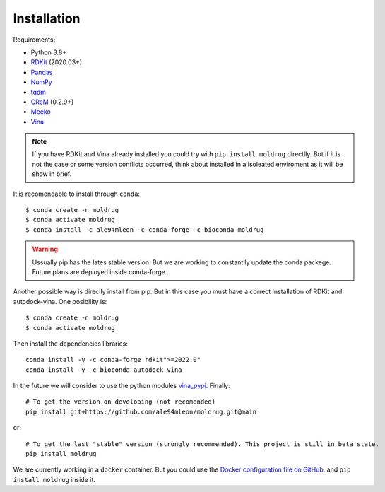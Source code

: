 Installation
------------

Requirements:

* Python 3.8+
* `RDKit <https://www.rdkit.org/docs/>`_ (2020.03+)
* `Pandas <https://pandas.pydata.org/>`_
* `NumPy <https://numpy.org/>`_
* `tqdm <https://tqdm.github.io/>`_
* `CReM <https://github.com/DrrDom/crem>`_ (0.2.9+)
* `Meeko <https://pypi.org/project/meeko/>`_
* `Vina <https://vina.scripps.edu/>`_

.. note::

    If you have RDKit and Vina already installed you could try with ``pip install moldrug`` directlly.
    But if it is not the case or some version conflicts occurred, think about installed in a isoleated enviroment
    as it will be show in brief.
    
It is recomendable to install through ``conda``::

    $ conda create -n moldrug
    $ conda activate moldrug
    $ conda install -c ale94mleon -c conda-forge -c bioconda moldrug

.. warning::

    Ussually pip has the lates stable version. But we are working to constantlly update the conda packege.
    Future plans are deployed inside conda-forge.

Another possible way is direclly install from pip. But in this case you must have a correct installation
of RDKit and autodock-vina. One posibility is::

    $ conda create -n moldrug
    $ conda activate moldrug

Then install the dependencies libraries::

    conda install -y -c conda-forge rdkit">=2022.0"
    conda install -y -c bioconda autodock-vina

In the future we will consider to use the python modules `vina_pypi <https://pypi.org/project/vina/>`_. Finally::

    # To get the version on developing (not recomended)
    pip install git+https://github.com/ale94mleon/moldrug.git@main

or::

    # To get the last "stable" version (strongly recommended). This project is still in beta state.
    pip install moldrug
    
We are currently working in a ``docker`` container. But you could use the `Docker configuration file on GitHub <https://github.com/ale94mleon/MolDrug/blob/main/Dockerfile>`__. 
and ``pip install moldrug`` inside it.
